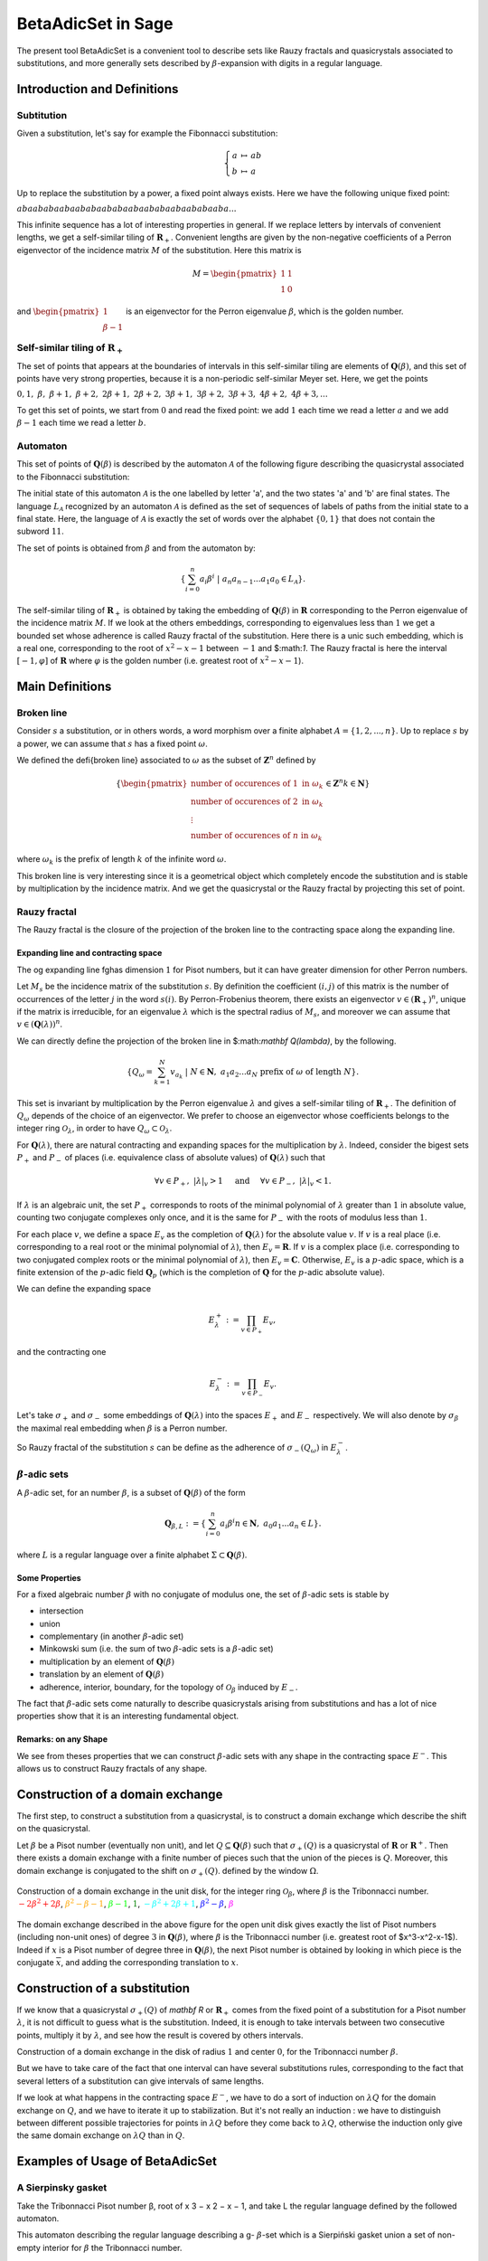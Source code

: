 .. -*- coding: utf-8 -*-
.. _beta_adic_set:


===================
BetaAdicSet in Sage
===================

.. MODULEAUTHOR:: Paul Mercat, and Dominique Benielli
                  Labex Archimede - I2M -
                  AMU Aix-Marseille Universite


The present tool BetaAdicSet is a convenient tool to describe sets like Rauzy fractals and quasicrystals associated to substitutions, and more generally sets described by :math:`\beta`-expansion with digits in a regular language.


Introduction and Definitions
----------------------------

Subtitution
~~~~~~~~~~~

Given a substitution, let's say for example the Fibonnacci substitution:

.. MATH::
    \left\{
    \begin{array}{rcl}
    a & \mapsto & ab \\
    b & \mapsto & a
    \end{array}
    \right.

Up to replace the substitution by a power, a fixed point always exists. Here we have the following unique fixed point:

:math:`abaababaabaababaababaabaababaabaababaaba...`

This infinite sequence has a lot of interesting properties in general.
If we replace letters by intervals of convenient lengths, we get a self-similar tiling of :math:`\mathbf R_+`.
Convenient lengths are given by the non-negative coefficients of a Perron eigenvector of the incidence matrix :math:`M` of the substitution.
Here this matrix is

.. MATH::
    M = \begin{pmatrix}
    1 & 1 \\
    1 & 0
    \end{pmatrix}
  
and :math:`\begin{pmatrix} 1 \\ \beta-1 \end{pmatrix}` is an eigenvector for the Perron eigenvalue :math:`\beta`, which is the golden number.

Self-similar tiling of :math:`\mathbf R_+`
~~~~~~~~~~~~~~~~~~~~~~~~~~~~~~~~~~~~~~~~~~

The set of points that appears at the boundaries of intervals in this self-similar tiling are elements of :math:`\mathbf Q(\beta)`, and this set of points have very strong properties, because it is a non-periodic self-similar Meyer set.
Here, we get the points
  
:math:`0, 1,\ \beta,\ \beta + 1,\ \beta + 2,\ 2\beta + 1,\ 2\beta + 2,\ 3\beta + 1,\ 3\beta + 2,\ 3\beta + 3, \ 4\beta + 2,\ 4\beta + 3, ...`

To get this set of points, we start from :math:`0` and read the fixed point: 
we add :math:`1` each time we read a letter :math:`a` and we add :math:`\beta-1` each time we read a letter :math:`b`.
  
Automaton
~~~~~~~~~

This set of points of :math:`\mathbf Q(\beta)` is described by the automaton :math:`\mathcal{A}` of the following figure describing the quasicrystal 
associated to the Fibonnacci substitution:

.. PLOT::
   :width: 30%

    a = DetAutomaton([('a', 'b', '1'), ('a', 'a', '0'),('b', 'a', '0')], i='a')
    sphinx_plot(a)

The initial state of this automaton :math:`\mathcal{A}` is the one labelled by letter 'a', and the two states 'a' and 'b' are final states.
The language :math:`L_{\mathcal{A}}` recognized by an automaton :math:`\mathcal{A}` is defined as the set of sequences of labels of paths from the initial state to a final state.
Here, the language of :math:`\mathcal{A}` is exactly the set of words over the alphabet :math:`\{0,1\}` that does not contain the subword :math:`11`.

The set of points is obtained from :math:`\beta` and from the automaton by:

.. MATH::
    \{\sum_{i=0}^n a_i \beta^i\ |\ a_n a_{n-1} ... a_1 a_0 \in L_{\mathcal{A}}\}.

The self-similar tiling of :math:`\mathbf R_+` is obtained by taking the embedding of :math:`\mathbf Q(\beta)` in :math:`\mathbf R` corresponding to the Perron eigenvalue of the incidence matrix :math:`M`.
If we look at the others embeddings, corresponding to eigenvalues less than :math:`1` we get a bounded set whose adherence is called Rauzy fractal of the substitution.
Here there is a unic such embedding, which is a real one, corresponding to the root of :math:`x^2-x-1` between :math:`-1` and $:math:`1`.
The Rauzy fractal is here the interval :math:`[-1, \varphi]` of :math:`\mathbf R` where :math:`\varphi` is the golden number (i.e. greatest root of :math:`x^2-x-1`).

Main Definitions
----------------

Broken line
~~~~~~~~~~~

Consider :math:`s` a substitution, or in others words, a word morphism over a finite alphabet :math:`A = \{1, 2, ..., n\}`.
Up to replace :math:`s` by a power, we can assume that :math:`s` has a fixed point :math:`\omega`.
    
We defined the \defi{broken line} associated to :math:`\omega` as the subset of :math:`\mathbf Z^n` defined by

.. MATH::

    \{ {\begin{pmatrix}
    \text{number of occurences of } 1 \text{ in } \omega_k \\
    \text{number of occurences of } 2 \text{ in } \omega_k \\
    \vdots \\
    \text{number of occurences of } n \text{ in } \omega_k
    \end{pmatrix}
    \in \mathbf Z^n
    } 
    {k \in \mathbf N} \}
  
where :math:`\omega_k` is the prefix of length :math:`k` of the infinite word :math:`\omega`.

This broken line is very interesting since it is a geometrical object which completely encode the substitution and is stable by multiplication by the incidence matrix.
And we get the quasicrystal or the Rauzy fractal by projecting this set of point.

Rauzy fractal
~~~~~~~~~~~~~

The Rauzy fractal is the closure of the projection of the broken line to the contracting space along the expanding line.

Expanding line and contracting space
^^^^^^^^^^^^^^^^^^^^^^^^^^^^^^^^^^^^

The \og expanding line \fg\ has dimension :math:`1` for Pisot numbers, but it can have greater dimension for other Perron numbers.

Let :math:`M_s` be the incidence matrix of the substitution :math:`s`.
By definition the coefficient :math:`(i,j)` of this matrix is the number of occurrences of the letter :math:`j` in the word :math:`s(i)`.
By Perron-Frobenius theorem, there exists an eigenvector :math:`v \in (\mathbf R_+)^n`, unique if the matrix is irreducible, for an eigenvalue :math:`\lambda` which is the spectral radius of :math:`M_s`,
and moreover we can assume that :math:`v \in (\mathbf Q(\lambda))^{n}`.
    
We can directly define the projection of the broken line in $:math:`\mathbf Q(\lambda)`, by the following. 

.. MATH::

    \{ Q_\omega = \sum_{k=1}^N v_{a_k}\ |\ N \in \mathbf N,\ a_1 a_2 ... a_N \text{ prefix of } \omega \text{ of length } N \}.
    
This set is invariant by multiplication by the Perron eigenvalue :math:`\lambda` and gives a self-similar tiling of :math:`\mathbf R_+`.
The definition of :math:`Q_\omega` depends of the choice of an eigenvector.
We prefer to choose an eigenvector whose coefficients belongs to the integer ring :math:`\mathcal O_\lambda`, in order to have :math:`Q_\omega \subset \mathcal O_\lambda`.
    
For :math:`\mathbf Q(\lambda)`, there are natural contracting and expanding spaces for the multiplication by :math:`\lambda`.
Indeed, consider the bigest sets :math:`P_+` and :math:`P_-` of places (i.e. equivalence class of absolute values) 
of :math:`\mathbf Q(\lambda)` such that

.. MATH::

    	\forall v \in P_+,\ |{\lambda}|_v > 1 \quad \text{ and } \quad \forall v \in P_-,\ |{\lambda}|_v < 1.
  
If :math:`\lambda` is an algebraic unit, the set :math:`P_+` corresponds to roots of the minimal polynomial of :math:`\lambda` greater than :math:`1` in absolute value, counting two conjugate complexes only once,
and it is the same for :math:`P_-` with the roots of modulus less than :math:`1`.
    
For each place :math:`v`, we define a space :math:`E_v` as the completion of :math:`\mathbf Q(\lambda)` for the absolute value :math:`v`.
If :math:`v` is a real place (i.e. corresponding to a real root or the minimal polynomial of :math:`\lambda`), then :math:`E_v = \mathbf R`.
If :math:`v` is a complex place (i.e. corresponding to two conjugated complex roots or the minimal polynomial of :math:`\lambda`), then :math:`E_v = \mathbf C`.
Otherwise, :math:`E_v` is a :math:`p`-adic space, which is a finite extension of the :math:`p`-adic field :math:`\mathbf Q_p` (which is the completion of :math:`\mathbf Q` for the :math:`p`-adic absolute value).
    
    
We can define the expanding space

.. MATH::

    	E_\lambda^+ := \prod_{v \in P_+} E_v,

and the contracting one

.. MATH::

    	E_\lambda^- := \prod_{v \in P_-} E_v.


Let's take :math:`\sigma_+` and :math:`\sigma_-` some embeddings of :math:`\mathbf Q(\lambda)`
into the spaces :math:`E_+` and :math:`E_-` respectively.
We will also denote by :math:`\sigma_\beta` the maximal real embedding when :math:`\beta` is a Perron number.
      
So Rauzy fractal of the substitution :math:`s` can be define as the adherence of :math:`\sigma_-(Q_\omega)` in :math:`E_{\lambda}^-`.

..  Set :math:`P`
    ^^^^^^^^^^^^^
    Let :math:`\beta` be a Pisot number (not necessarly unit), and let :math:`P \subseteq E_\beta^-`.
    The set :math:`P` is arbitrarily approximated by Rauzy fractals, for the Hausdorff distance, associated to :math:`\beta^n`, 
    if and only if :math:`P` is bounded and :math:`0 \in \overline{P}`.


:math:`\beta`-adic sets
~~~~~~~~~~~~~~~~~~~~~~~

A :math:`\beta`-adic set, for an number :math:`\beta`, is a subset of :math:`\mathbf Q(\beta)` of the form

.. MATH::

        { \mathbf Q_{\beta,L} := \{ \sum_{i=0}^n a_i \beta^i} { n \in \mathbf N,\ a_0 a_1 ... a_n \in L } \}.

where :math:`L` is a regular language over a finite alphabet :math:`\Sigma \subset \mathbf Q(\beta)`.

Some Properties
^^^^^^^^^^^^^^^

For a fixed algebraic number :math:`\beta` with no conjugate of modulus one,
the set of :math:`\beta`-adic sets is stable by

* intersection
* union
* complementary (in another :math:`\beta`-adic set)
* Minkowski sum (i.e. the sum of two :math:`\beta`-adic sets is a :math:`\beta`-adic set)
* multiplication by an element of :math:`\mathbf Q(\beta)`
* translation by an element of :math:`\mathbf Q(\beta)`
* adherence, interior, boundary, for the topology of :math:`\mathcal O_\beta` induced by :math:`E_-`. 



The fact that :math:`\beta`-adic sets come naturally to describe quasicrystals arising from substitutions
and has a lot of nice properties show that it is an interesting fundamental object.
    

Remarks: on any Shape
^^^^^^^^^^^^^^^^^^^^^

We see from theses properties that we can construct :math:`\beta`-adic sets with any shape in the contracting space :math:`E^-`.
This allows us to construct Rauzy fractals of any shape.



Construction of a domain exchange
---------------------------------
The first step, to construct a substitution from a quasicrystal, is to construct a domain exchange which describe the shift on the quasicrystal.

Let :math:`\beta` be a Pisot number (eventually non unit), and let :math:`Q \subseteq \mathbf Q(\beta)` such that :math:`\sigma_+(Q)` is a quasicrystal of :math:`\mathbf R` or :math:`\mathbf R^+`.
Then there exists a domain exchange with a finite number of pieces such that the union of the pieces is :math:`Q`.
Moreover, this domain exchange is conjugated to the shift on :math:`\sigma_+(Q)`. defined by the window :math:`\Omega`. 



.. figure:: /media/echange_rond.jpg
  :scale: 50%
  :align: center
  :alt: domain exchange

  Construction of a domain exchange in the unit disk, for the integer ring :math:`\mathcal O_\beta`,
  where :math:`\beta` is the Tribonnacci number. 
  :math:`\color{red}{-2\beta^2+2\beta}`, :math:`\color{orange}{\beta^2-\beta-1}`, :math:`\color{lime}{\beta-1}`, :math:`\color{green}{1}`,  :math:`\color{cyan}{-\beta^2+2\beta+1}`, :math:`\color{blue}{\beta^2-\beta}`, :math:`\color{magenta}{\beta}`



The domain exchange described in the above figure for the open unit disk gives exactly the list of Pisot numbers
(including non-unit ones) of degree :math:`3` in :math:`\mathbf Q(\beta)`,
where :math:`\beta` is the Tribonnacci number (i.e. greatest root of $x^3-x^2-x-1$).
Indeed if :math:`x` is a Pisot number of degree three in :math:`\mathbf Q(\beta)`,
the next Pisot number is obtained by looking in which piece is the conjugate :math:`\overline{x}`,
and adding the corresponding translation to :math:`x`.

Construction of a substitution
------------------------------

If we know that a quasicrystal :math:`\sigma_+(Q)` of `\mathbf R` or :math:`\mathbf R_+` comes from the fixed point of a substitution for a Pisot number :math:`\lambda`,
it is not difficult to guess what is the substitution.
Indeed, it is enough to take intervals between two consecutive points, multiply it by :math:`\lambda`,
and see how the result is covered by others intervals.

.. image:: media/subtitution.png
  :scale: 20 %

Construction of a domain exchange in the disk of radius :math:`1` and center :math:`0`,
for the Tribonnacci number :math:`\beta`.

But we have to take care of the fact that one interval can have several substitutions rules,
corresponding to the fact that several letters of a substitution can give intervals of same lengths.

If we look at what happens in the contracting space :math:`E^-`, we have to do a sort of induction on :math:`\lambda Q`
for the domain exchange on :math:`Q`, and we have to iterate it up to stabilization.
But it's not really an induction : we have to distinguish between different possible 
trajectories for points in :math:`\lambda Q` before they come back to :math:`\lambda Q`,
otherwise the induction only give the same domain exchange on :math:`\lambda Q` than in :math:`Q`.


Examples of Usage of BetaAdicSet
--------------------------------




A Sierpinsky gasket
~~~~~~~~~~~~~~~~~~~

Take the Tribonnacci Pisot number β, root of x 3 − x 2 − x − 1,
and take L the regular language defined by the followed automaton.


This automaton describing the regular language describing a g- :math:`\beta`-set which is a Sierpiński
gasket union a set of non-empty interior for :math:`\beta` the Tribonnacci number.

.. PLOT::
   :width: 80%

   # automaton that describe a Sierpinsky gasket
   a = DetAutomaton([(0,2,0),(0,6,1),(2,3,1),(2,12,0),(6,7,1),(6,9,0),(3,4,1),(3,5,0),(12,13,1),(12,14,0),(7,8,0),(7,15,1),(9,10,0),(9,11,1),(4,0,0),(5,0,0),(5,0,1),(13,0,0),(13,0,1),(14,0,0),(8,0,0),(8,0,1),(15,0,1),(10,0,1),(11,0,1),(11,0,0)], i=0)

   # automaton recognizing a set of non-empty interior
   a2 = DetAutomaton([(0,1,0),(1,2,0),(2,2,0),(2,2,1)],i=0, final_states=[2])
   # multiply by b^2
   a3 = a.unshift1(0, final=True).unshift1(1)
   a = a2.union(a3)
   sphinx_plot(a)

Obtained by the code:

.. code-block:: Python

   # automaton that describe a Sierpinsky gasket
   a = DetAutomaton([(0,2,0),(0,6,1),(2,3,1),(2,12,0),(6,7,1),(6,9,0),(3,4,1),(3,5,0),(12,13,1),(12,14,0),(7,8,0),(7,15,1),(9,10,0),(9,11,1),(4,0,0),(5,0,0),(5,0,1),(13,0,0),(13,0,1),(14,0,0),(8,0,0),(8,0,1),(15,0,1),(10,0,1),(11,0,1),(11,0,0)], i=0)

   # automaton recognizing a set of non-empty interior
   a2 = DetAutomaton([(0,1,0),(1,2,0),(2,2,0),(2,2,1)],i=0, final_states=[2])
   # multiply by b^2
   a3 = a.unshift1(0, final=True).unshift1(1)
   a = a2.union(a3)
   a.plot()



The Domain exchange with :math:`6` pieces, describing the shift on :math:`\sigma_+(Q_L)` for the regular language :math:`L` can be computed.

.. code-block:: Python

   m = BetaAdicSet(x^3-x^2-x-1, a) #choose to work with the alphabet {0,1} and with the Tribonnacci polynomial
   pp = m.b.parent().places()[0] #expanding place
   print pp
   Ring morphism:
     From: Number Field in b with defining polynomial x^3 - x^2 - x - 1
     To:   Real Field with 106 bits of precision
     Defn: b |--> 1.839286755214161132551852564671
   m.plot(nprec=6)

.. image:: media/beta_adic_image1.png
  :scale: 80 %

Now the code to plot the list after the exchange

.. code-block:: Python

   # compute a domain exchange
   l = m.domain_exchange()
   print("Exchange with %s pieces."%len(l))
   Exchange with 6 pieces.
   # plot it
   m.plot_list([a for t,a in l], nprec=6)



.. image:: media/domain1.png
  :scale: 80 %

And plot the domain after exchange

.. code-block:: Python

   # plot it after exchange
   m.plot_list([a.proj(m, t) for t,a in l], nprec=6)

.. image:: media/domain2.png
  :scale: 80 %


Compute the subtitution

.. code-block:: Python

   # compute a substitution whose Rauzy fractal is this BetaAdicSet
   %time d = m.substitution()
   d
   CPU times: user 24 s, sys: 156 ms, total: 24.1 s
   Wall time: 24.1 s
   
   {1: [60, 6],
    2: [19],
    3: [19, 54],
    4: [50, 42],
    5: [57, 9, 58, 3],
    6: [60, 6, 40, 48],
    7: [60, 6, 53],
    8: [21, 35, 48, 60, 1],
    9: [19, 55, 5],
    10: [21, 66, 49, 60, 1],
    11: [64, 6, 15, 5],
    12: [60, 6, 63, 49, 60, 1],
    13: [53, 64, 7, 25, 4],
    14: [54, 20, 33, 4],
    15: [60, 18, 38, 3, 37, 46, 58, 2],
    16: [36, 17, 45, 41, 46, 58, 2],
    17: [64, 6, 53, 5],
    18: [60, 6, 53, 64, 1],
    19: [57, 9, 58, 3, 37, 46],
    20: [57, 9, 58, 3, 52],
    21: [34, 11, 58, 3, 37, 46],
    22: [34, 11, 58, 3, 52],
    23: [52, 41, 3, 52, 4],
    24: [64, 18, 43, 41, 46, 58, 2],
    25: [64, 18, 43, 50, 4],
    26: [57, 9, 58, 3, 37, 46, 58, 2],
    27: [57, 9, 58, 3, 52, 41, 2],
    28: [40, 48, 60, 7, 65, 47, 58, 2],
    29: [35, 48, 22, 61, 47, 58, 2],
    30: [34, 11, 58, 3, 37, 46, 58, 2],
    31: [34, 11, 58, 3, 52, 41, 2],
    32: [41, 46, 45, 41, 46, 58, 2],
    33: [41, 46, 45, 50, 4],
    34: [15],
    35: [16],
    36: [24],
    37: [26],
    38: [28],
    39: [29],
    40: [30],
    41: [32],
    42: [50, 42, 50],
    43: [13, 42, 50],
    44: [14, 42, 50],
    45: [23, 42, 50],
    46: [19, 54, 5],
    47: [21, 54, 5],
    48: [64, 6, 40, 48, 60, 1],
    49: [60, 6, 40, 48, 60, 1],
    50: [50, 42, 50, 4],
    51: [23, 42, 50, 4],
    52: [27, 44, 50, 4],
    53: [31, 39, 3, 37, 46, 58, 2],
    54: [51, 41, 3, 37, 46, 58, 2],
    55: [58, 46, 58, 3, 37, 46, 58, 2],
    56: [37, 46, 58, 3, 37, 46, 58, 2],
    57: [55],
    58: [56],
    59: [59, 12],
    60: [62, 12],
    61: [61, 8],
    62: [63, 49],
    63: [60, 49],
    64: [68, 10],
    65: [64, 49],
    66: [69, 8],
    67: [65, 8],
    68: [66, 49],
    69: [67, 49]}

 The :math:`\beta`-adic set :math:`Q_{]-1,1[}` can be computed, for any quadratic Pisot number :math:`\beta`, and then compute a substitution describing the quasicrystal.

And directly with the WordMorphism of the subtitution and it's rauzy_fractal_plot.

.. code-block:: Python

    #plot the Rauzy fractal from the substitution
    s = WordMorphism(d)
    s.rauzy_fractal_plot()

.. image:: media/domain3.png
  :scale: 100 %


The Dragon Fractal
~~~~~~~~~~~~~~~~~~

.. code-block:: Python

    ################################################
    # The dragon fractal
    ################################################
    m = BetaAdicSet(1/(1+I), [0,1])
    m
    b-adic set with b root of x^2 - x + 1/2, and an automaton of 1 states and 2 letters


.. code-block:: Python

    a = m.relations_automaton(ext=True)
    a.plot()

.. PLOT::
   :width: 60%

    m = BetaAdicSet(1/(1+I), [0,1])
    a = m.relations_automaton(ext=True)
    sphinx_plot(a)


.. code-block:: Python

    mi = m.intersection_words([0], [1])
    m.plot_list([mi])

.. image:: media/dragon1.png
   :scale: 70 %


.. code-block:: Python

    mi.plot(nprec=6)

.. image:: media/dragon2.png
   :scale: 70 %


Compute the Hausdorff dimension.


.. code-block:: Python

    # compute the Hausdorff dimension
    mi.critical_exponent()
    log(y)/log(1.414213562373095?) where y is the max root of x^3 - x^2 - 2, and 1.414213562373095? is root of x^2 - 2.
    1.523627086202492


Any Shape
~~~~~~~~~

Disk
----

that permit to draw a Rauzy fractal of any shape with the mouse, like in a drawing software,
and to compute the corresponding substitution.
The following example has been obtain by drawing randomly using this tool.

Definition of the beta-Adic-Set:

.. code-block:: Python

   ######################################
   # BetaAdicSet approximating a disk
   ######################################
   #. BetaAdicSet approximating a square
   m = WordMorphism('a->ab,b->ac,c->a').DumontThomas().mirror()
   m
   b-adic set with b root of x^3 - x^2 - x - 1, and an automaton of 3 states and 2 letters


The relation automaton associated

.. PLOT::
   :width: 60%

   ######################################
   # BetaAdicSet approximating a disk
   ######################################
   #. BetaAdicSet approximating a square
   m = WordMorphism('a->ab,b->ac,c->a').DumontThomas().mirror()
   a = m.relations_automaton()
   sphinx_plot(a)


.. code-block:: Python

   pm = m.b.parent().places()[1]
   pm
   Ring morphism:
     From: Number Field in b with defining polynomial x^3 - x^2 - x - 1
     To:   Complex Field with 53 bits of precision
     Defn: b |--> -0.419643377607080 + 0.606290729207199*I

The disk definition:

.. code-block:: Python

   md = m.approx(14, lambda x: (pm(x).real())^2 + (pm(x).imag())^2 < .4)
   print(md)
   b-adic set with b root of x^3 - x^2 - x - 1, and an automaton of 265 states and 2 letters

.. code-block:: Python

   m.plot_list([md])


.. image:: media/shap1.png
   :scale: 70 %

.. code-block:: Python

   md1 = md.proj(m)
   md1
   b-adic set with b root of x^3 - x^2 - x - 1, and an automaton of 253 states and 2 letters

   # domain exchange for this set
   l = md1.domain_exchange()
   print(l)
   [(1, b-adic set with b root of x^3 - x^2 - x - 1, and an automaton of 99 states and 2 letters), (b^2 - b, b-adic set with b root of x^3 - x^2
   - x - 1, and an automaton of 70 states and 2 letters), (b, b-adic set with b root of x^3 - x^2 - x - 1, and an automaton of 134 states and 2
   letters), (b + 1, b-adic set with b root of x^3 - x^2 - x - 1, and an automaton of 99 states and 2 letters), (b^2, b-adic set with b root of
   x^3 - x^2 - x - 1, and an automaton of 164 states and 2 letters), (b^2 + 1, b-adic set with b root of x^3 - x^2 - x - 1, and an automaton of
   61 states and 2 letters), (b^2 + b, b-adic set with b root of x^3 - x^2 - x - 1, and an automaton of 37 states and 2 letters), 
   (b^2 + b + 1, b-adic set with b root of x^3 - x^2 - x - 1, and an automaton of 56 states and 2 letters)]

   md1.plot_list([a for t,a in l], nprec=6)

.. image:: media/shap2.png
   :scale: 70 %

And the domain exchange after exchange

.. code-block:: Python

   # plot the domain exchange after exchange
   md1.plot_list([a.proj(md, t) for t,a in l], nprec=6)

.. image:: media/shap22.png
   :scale: 70 %

Compute a substitution whose Rauzy fractal is this approximation of disk

.. code-block:: Python

   %time d, lm = md.substitution(get_aut=True)
   d
   CPU times: user 48.6 s, sys: 783 ms, total: 49.4 s
   Wall time: 49.2 s

   {1: [248, 318, 288, 324],
    2: [168, 272, 92],
    3: [264, 274],
    4: [407, 2],
    5: [117, 99],
    6: [352, 218],
    7: [226, 235, 372, 323],
    8: [415, 134, 309, 232, 380, 291, 93],
    9: [411, 6, 232, 288, 273, 208],
    10: [374, 310, 123, 168, 292, 92],
    11: [232, 169, 273, 208],
    12: [232, 288, 281],
    13: [411, 329, 232, 288, 273, 208],
    14: [415, 339, 232, 380, 291, 93],
    15: [237],
    16: [4],
    17: [5],
    18: [152],
    19: [8],
   ...
   ...
    389: [191, 47],
    390: [191, 308],
    391: [383],
    392: [384],
    393: [373, 48, 125],
    394: [373, 252, 125],
    395: [393, 349],
    396: [394, 349],
    397: [345],
    398: [346],
    399: [352],
    400: [390],
    401: [395, 49, 126],
    402: [396, 49, 126],
    403: [401, 48, 231],
    404: [402, 48, 231],
    405: [395],
    406: [374, 164, 123],
    407: [374, 310, 123],
    408: [406, 348],
    409: [406, 350],
    410: [408],
    411: [409],
    412: [407, 344],
    413: [407, 348],
    414: [412],
    415: [413]}

.. code-block:: Python

   s = WordMorphism(d)
   s.rauzy_fractal_plot()

.. image:: media/shap3.png
   :scale: 70 %

.. code-block:: Python

   m.plot_list([a for a,t in lm], nprec=6)

.. image:: media/shap32.png
   :scale: 70 %


Square
------

Rauzy fractal approximating a square.


.. code-block:: Python

    #########################################
    # choose a Pisot number and an alphabet #
    #########################################
    pi = x^3-x^2-x-1 #Tribonacci
    print(pi.roots(ring=CC))
    b = pi.roots(ring=QQbar)[1][0] #we take the conjugate of modulus < 1 in order to plot the result
    print b
    m = WordMorphism('a->ab,b->ac,c->a').DumontThomas().mirror()
    pm = m.b.parent().places()[1]
    ########################################
    # Rauzy fractal approximating a square #
    ########################################
    #compute a g-b-set approximating a square
    #the first argument of approx() is the precision,
    #and the second one is the characteristic function of the shape to approximate
    #the shape must be not too big in order to be inside the set of elements that admit a b-expansion
    md  = m.approx(15, lambda x: abs(pm(x).real()) < .5 and abs(pm(x).imag()) < .5 )
    m.plot_list([md])
    [(1.83928675521416, 1), (-0.419643377607081 - 0.606290729207199*I, 1), (-0.419643377607081 + 0.606290729207199*I, 1)]
    -0.4196433776070806? - 0.6062907292071993?*I


.. image:: media/square1.png
   :scale: 70 %


.. code-block:: Python

   md = md.proj(m)
   mdb-adic set with b root of x^3 - x^2 - x - 1, and an automaton of 241 states and 2 letters

domain exchange

.. code-block:: Python

   # domain exchange for this set
   l = md.domain_exchange()
   print(l)
   md.plot_list([a for t,a in l], nprec=6)
   [(1, b-adic set with b root of x^3 - x^2 - x - 1, and an automaton of 84 states and 2 letters), 
   (b, b-adic set with b root of x^3 - x^2 - x - 1, and an automaton of 142 states and 2 letters), 
   (b + 1, b-adic set with b root of x^3 - x^2 - x - 1, and an automaton of 128 states and 2 letters),
   (b^2, b-adic set with b root of x^3 - x^2 - x - 1, and an automaton of 168 states and 2 letters), 
   (b^2 + 1, b-adic set with b root of x^3 - x^2 - x - 1, and an automaton of 115 states and 2 letters), 
   (b^2 + b, b-adic set with b root of x^3 - x^2 - x - 1, and an automaton of 84 states and 2 letters), 
   (b^2 + b + 1, b-adic set with b root of x^3 - x^2 - x - 1, and an automaton of 91 states and 2 letters)]


.. image:: media/square2.png
  :scale: 70 %

The projection

.. code-block:: Python

   # plot the domain exchange after exchange
   md.plot_list([a.proj(md, t) for t,a in l], nprec=6)

.. image:: media/square3.png
  :scale: 70 %

.. code-block:: Python

   d , lm = md.substitution(get_aut=True)
   d
   {1: [244, 131, 200, 174],
    2: [265, 160, 206],
    3: [31, 1, 262],
    4: [314, 72, 132, 265, 86],
    5: [77, 174, 121],
    6: [100, 278, 184, 74, 94],
    7: [298, 308, 203, 277, 124, 217, 105],
    8: [189, 244, 40, 77, 186, 121],
    9: [255, 275, 239, 74],
    10: [56, 69, 1, 262],
    11: [25, 154, 241, 261],
    12: [117, 258, 288],
    13: [301, 66, 157],
    14: [301, 66, 26],
    15: [301, 20, 28],
    16: [201, 140, 22],
    17: [201, 290, 8],
    18: [77, 186, 121],
    19: [255, 304, 152, 239, 74, 93],
    20: [196, 296, 291, 217, 105],
    21: [129, 296, 123, 216, 106],
    22: [244, 43, 77, 174, 121],
   ...
   ...
    302: [194, 303, 16],
    303: [194, 303, 39],
    304: [274, 178],
    305: [274, 219],
    306: [201, 290, 293, 18],
    307: [201, 290, 294, 18],
    308: [210, 235, 103],
    309: [210, 236, 103],
    310: [297, 309],
    311: [210, 234, 103],
    312: [210, 234, 169],
    313: [210, 234, 252],
    314: [297, 311],
    315: [297, 312]}


.. code-block:: Python

    s = WordMorphism(d)
    s.rauzy_fractal_plot()

.. image:: media/square4.png
  :scale: 70 %


.. code-block:: Python

    m.plot_list([a for a,t in lm], nprec=6)


.. image:: media/square5.png
  :scale: 70 %

Any Shape
---------

.. code-block:: Python

     #########################################
     # choose a Pisot number and an alphabet #
     #########################################
     pi = x^3-x^2-x-1 #Tribonacci
     #pi = x^3-2*x^2-x-1
     print pi.roots(ring=CC)
     b = pi.roots(ring=QQbar)[1][0] #we take the conjugate of modulus < 1 in order to plot the result
     print b
     m = BetaAdicSet(b, {0,1}) #choose the alphabet
     pm = m.b.parent().places()[1]

     aoc = m.user_draw()


Imported Image
--------------

.. code-block:: Python

     from sage.arith.beta_adic import ImageIn
     im = ImageIn('gabian.png') 
     im
     Image of size 573x628
     #compute a g-b-set approximating the image 
     w = im.width() 
     h = im.height() 
     ma = max(w,h) 

     #compute the canonical g-b-expansion of this g-b-set aoc 
     m = WordMorphism('a->ab,b->ac,c->a').DumontThomas().mirror()
     pm = m.b.parent().places()[1]
     md  = m.approx(17, lambda x: (pm(x).conjugate()+.5*(1+I))*ma in im) 
     m.plot_list([md])

.. image:: media/gabian1.png
  :scale: 70 %

.. code-block:: Python
    
    m.relations_automaton().plot()

.. PLOT::
   :width: 50%

   m = WordMorphism('a->ab,b->ac,c->a').DumontThomas().mirror()
   a = m.relations_automaton()
   sphinx_plot(a)

Domain exchange with 17 pieces for the substitution
described in figure

.. code-block:: Python

   # compute a domain exchange
   l = md.domain_exchange()
   print("Exchange with %s pieces."%len(l))

   Exchange with 17 pieces.


.. code-block:: Python

   md = md.proj(m)
   md.plot_list([a for t,a in l], nprec=6)

.. image:: media/gabian2.png
  :scale: 70 %


.. code-block:: Python

     # plot the domain exchange after exchange
     md.plot_list([a.proj(md, t) for t,a in l], nprec=6)

.. image:: media/gabian3.png
  :scale: 70 %


.. code-block:: Python

    d , lm = md.substitution(get_aut=True)
    d
    {1: [122, 137, 113, 64, 104, 142, 43, 107, 100, 47, 102, 10, 105, 131, 145, 128, 33, 78, 144, 39, 86, 63, 66, 153, 134, 69, 123, 110, 124,
    98],
    ...
    ...
    153: [121, 114, 89, 64, 103, 141, 81, 143, 99, 149, 11, 51, 148, 124, 79, 126, 76, 40, 63, 102, 136, 113, 64, 104, 96, 38, 107, 100, 20, 9,
    101, 74, 125, 84, 127, 147, 36, 130, 90, 112, 64, 103, 150, 16, 111, 143,  59, 17, 15, 58, 41, 6, 31, 140, 16, 129, 108, 37, 122, 137, 113,
    64, 104, 142, 43, 107, 100, 18, 8, 102, 45, 131, 64, 103, 128, 33, 78, 144, 12, 63, 66, 153, 134, 69, 123, 110, 124, 16, 129, 92, 93, 102,
    137, 113, 64, 104, 96, 1, 32, 107, 56, 67, 135, 101, 74, 125, 29]}
   
    md.plot_list([a for a,t in lm], nprec=6)


.. image:: media/gabian5.png
  :scale: 70 %

.. code-block:: Python

    s = WordMorphism(d)
    s.rauzy_fractal_plot()

.. image:: media/gabian6.png
  :scale: 70 %


User Draw
---------

.. code-block:: Python

    #########################################
    # choose a Pisot number and an alphabet #
    #########################################
    pi = x^3-x^2-x-1 #Tribonacci
    b = pi.roots(ring=QQbar)[1][0] #we take the conjugate of modulus < 1 in order to plot the result
    m = BetaAdicSet(b, {0,1}) #choose the alphabet
    pm = m.b.parent().places()[1]
    aoc = m.user_draw()
    [(1.83928675521416, 1), (-0.419643377607081 - 0.606290729207199*I, 1), (-0.419643377607081 + 0.606290729207199*I, 1)]
    -0.4196433776070806? - 0.6062907292071993?*I

    aoc.plot()

.. image:: media/user1.png
  :scale: 70 %

Compute the domain exchange

.. code-block:: Python

    # compute a domain exchange
    l = aoc.domain_exchange()
    print("Exchange with %s pieces."%len(l))
    Exchange with 13 pieces.

.. code-block:: Python

    # plot it
    aoc.plot_list([a for t,a in l], nprec=6)

.. image:: media/user2.png
  :scale: 70 %

.. code-block:: Python

    # plot it after exchange
    aoc.plot_list([a.proj(m, t) for t,a in l], nprec=6)

.. image:: media/user3.png
  :scale: 70 %
